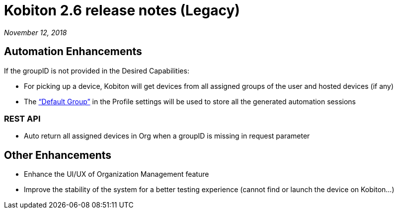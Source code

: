 = Kobiton 2.6 release notes (Legacy)
:navtitle: Kobiton 2.6 release notes

_November 12, 2018_

== Automation Enhancements

If the groupID is not provided in the Desired Capabilities:

* For picking up a device, Kobiton will get devices from all assigned groups of the user and hosted devices (if any)

* The https://support.kobiton.com/organization-management/automation-for-groups/default-group-setting/[“Default Group”] in the Profile settings will be used to store all the generated automation sessions

=== REST API

* Auto return all assigned devices in Org when a groupID is missing in request parameter

== Other Enhancements

* Enhance the UI/UX of Organization Management feature

* Improve the stability of the system for a better testing experience (cannot find or launch the device on Kobiton...)

